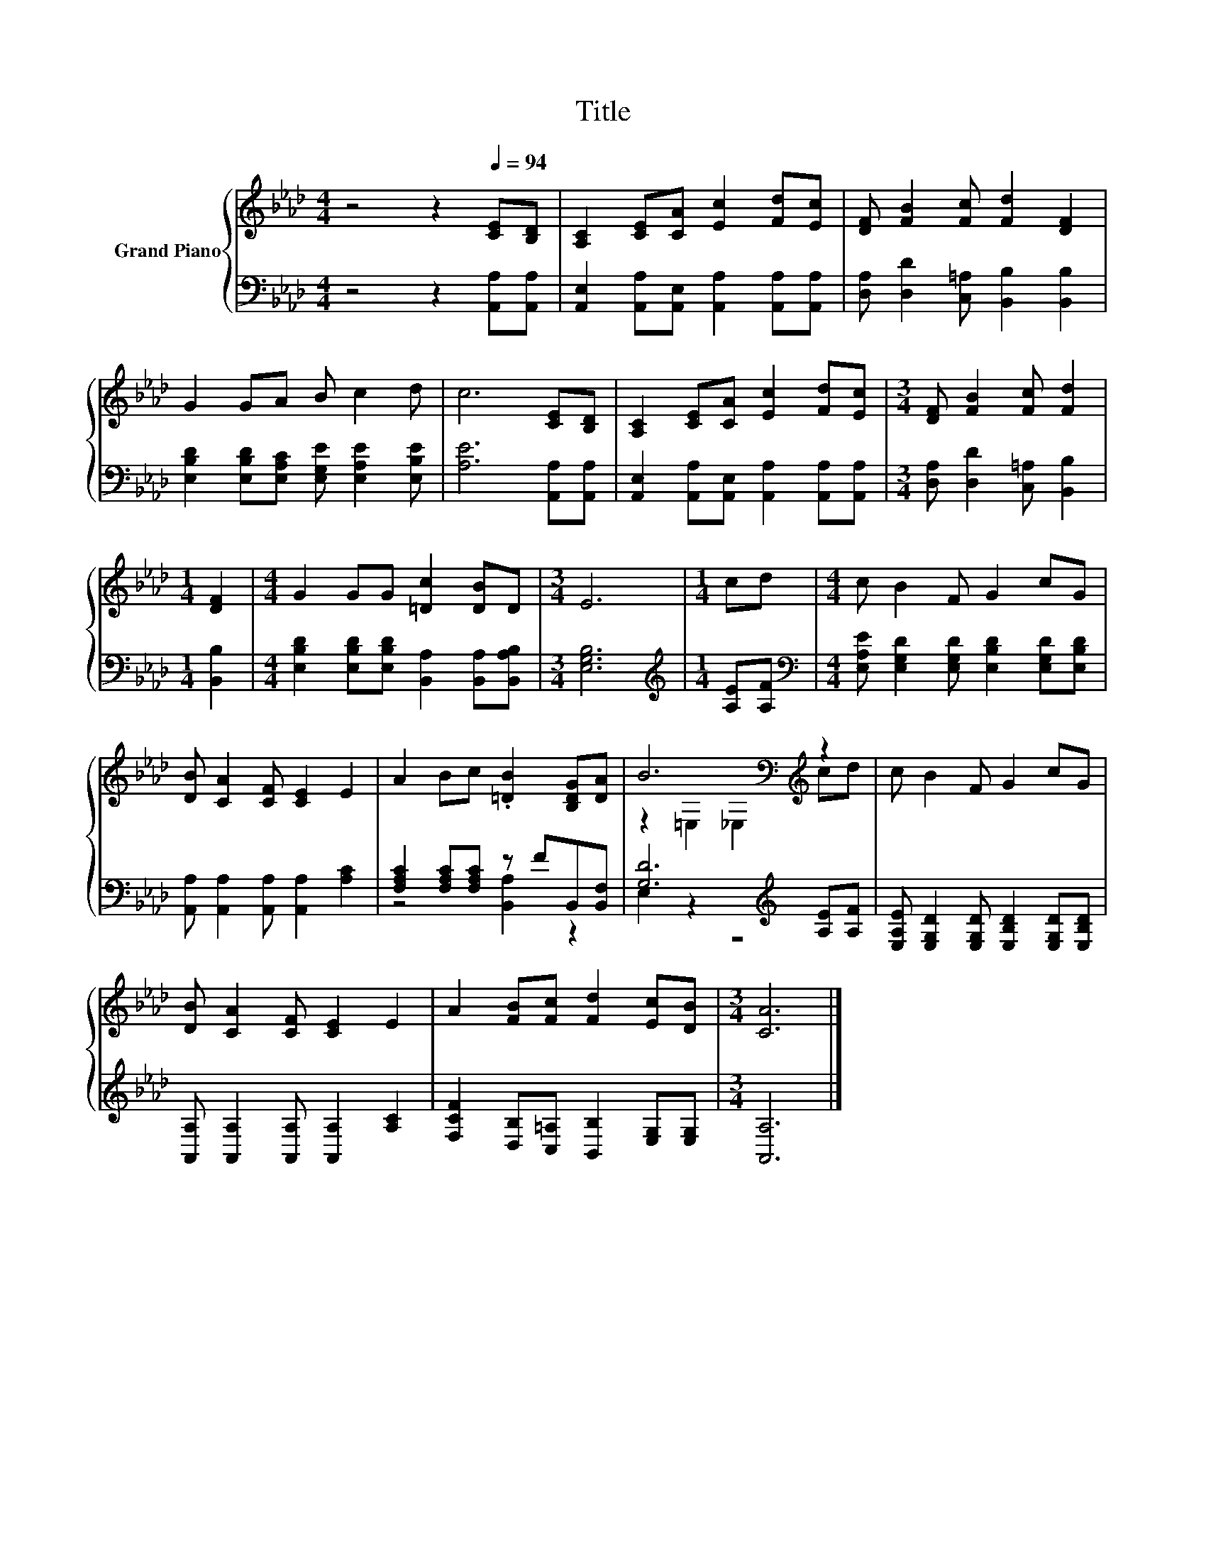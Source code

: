 X:1
T:Title
%%score { ( 1 4 ) | ( 2 3 ) }
L:1/8
M:4/4
K:Ab
V:1 treble nm="Grand Piano"
V:4 treble 
V:2 bass 
V:3 bass 
V:1
 z4 z2[Q:1/4=94] [CE][B,D] | [A,C]2 [CE][CA] [Ec]2 [Fd][Ec] | [DF] [FB]2 [Fc] [Fd]2 [DF]2 | %3
 G2 GA B c2 d | c6 [CE][B,D] | [A,C]2 [CE][CA] [Ec]2 [Fd][Ec] |[M:3/4] [DF] [FB]2 [Fc] [Fd]2 | %7
[M:1/4] [DF]2 |[M:4/4] G2 GG [=Dc]2 [DB]D |[M:3/4] E6 |[M:1/4] cd |[M:4/4] c B2 F G2 cG | %12
 [DB] [CA]2 [CF] [CE]2 E2 | A2 Bc .[=DB]2 [B,DG][DA] | B6[K:bass][K:treble] z2 | c B2 F G2 cG | %16
 [DB] [CA]2 [CF] [CE]2 E2 | A2 [FB][Fc] [Fd]2 [Ec][DB] |[M:3/4] [CA]6 |] %19
V:2
 z4 z2 [A,,A,][A,,A,] | [A,,E,]2 [A,,A,][A,,E,] [A,,A,]2 [A,,A,][A,,A,] | %2
 [D,A,] [D,D]2 [C,=A,] [B,,B,]2 [B,,B,]2 | [E,B,D]2 [E,B,D][E,A,C] [E,G,E] [E,A,E]2 [E,B,E] | %4
 [A,E]6 [A,,A,][A,,A,] | [A,,E,]2 [A,,A,][A,,E,] [A,,A,]2 [A,,A,][A,,A,] | %6
[M:3/4] [D,A,] [D,D]2 [C,=A,] [B,,B,]2 |[M:1/4] [B,,B,]2 | %8
[M:4/4] [E,B,D]2 [E,B,D][E,B,D] [B,,A,]2 [B,,A,][B,,A,B,] |[M:3/4] [E,G,B,]6 | %10
[M:1/4][K:treble] [A,E][A,F] |[M:4/4][K:bass] [E,A,E] [E,G,D]2 [E,G,D] [E,B,D]2 [E,G,D][E,B,D] | %12
 [A,,A,] [A,,A,]2 [A,,A,] [A,,A,]2 [A,C]2 | [F,A,C]2 [F,A,C][F,A,C] z FB,,[B,,F,] | %14
 [G,D]6[K:treble] [A,E][A,F] | [E,A,E] [E,G,D]2 [E,G,D] [E,B,D]2 [E,G,D][E,B,D] | %16
 [A,,A,] [A,,A,]2 [A,,A,] [A,,A,]2 [A,C]2 | [F,CF]2 [D,B,][C,=A,] [B,,B,]2 [E,G,][E,G,] | %18
[M:3/4] [A,,A,]6 |] %19
V:3
 x8 | x8 | x8 | x8 | x8 | x8 |[M:3/4] x6 |[M:1/4] x2 |[M:4/4] x8 |[M:3/4] x6 | %10
[M:1/4][K:treble] x2 |[M:4/4][K:bass] x8 | x8 | z4 [B,,A,]2 z2 | E,2 z2 z4[K:treble] | x8 | x8 | %17
 x8 |[M:3/4] x6 |] %19
V:4
 x8 | x8 | x8 | x8 | x8 | x8 |[M:3/4] x6 |[M:1/4] x2 |[M:4/4] x8 |[M:3/4] x6 |[M:1/4] x2 | %11
[M:4/4] x8 | x8 | x8 | z2[K:bass] =E,2 _E,2[K:treble] cd | x8 | x8 | x8 |[M:3/4] x6 |] %19

